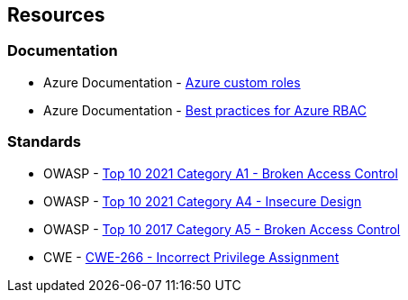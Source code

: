 == Resources

=== Documentation

* Azure Documentation - https://docs.microsoft.com/en-us/azure/role-based-access-control/custom-roles[Azure custom roles]
* Azure Documentation - https://docs.microsoft.com/en-us/azure/role-based-access-control/best-practices[Best practices for Azure RBAC]

=== Standards

* OWASP - https://owasp.org/Top10/A01_2021-Broken_Access_Control/[Top 10 2021 Category A1 - Broken Access Control]
* OWASP - https://owasp.org/Top10/A04_2021-Insecure_Design/[Top 10 2021 Category A4 - Insecure Design]
* OWASP - https://owasp.org/www-project-top-ten/2017/A5_2017-Broken_Access_Control.html[Top 10 2017 Category A5 - Broken Access Control]
* CWE - https://cwe.mitre.org/data/definitions/266[CWE-266 - Incorrect Privilege Assignment]